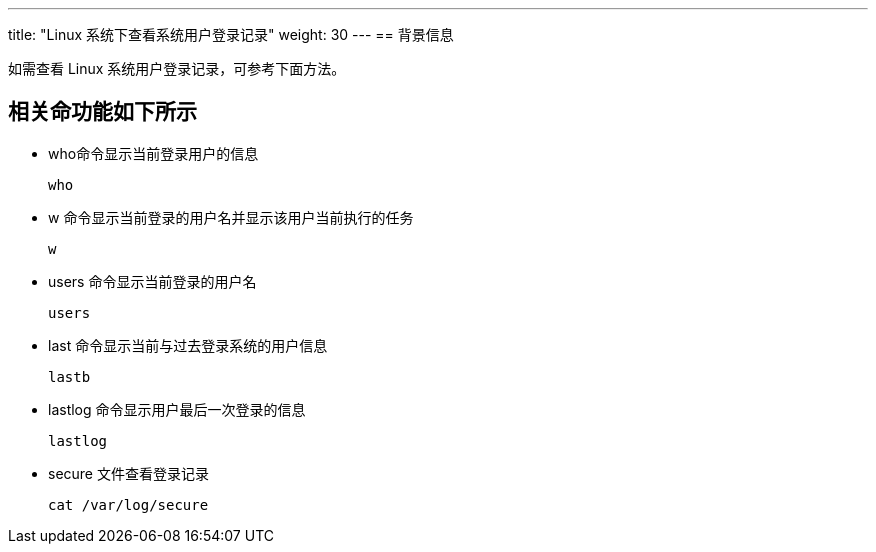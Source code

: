 ---
title: "Linux 系统下查看系统用户登录记录"
weight: 30
---
== 背景信息

如需查看 Linux 系统用户登录记录，可参考下面方法。

== 相关命功能如下所示

* who命令显示当前登录用户的信息
+
[source,shell]
----
who
----

* w 命令显示当前登录的用户名并显示该用户当前执行的任务
+
[source,shell]
----
w
----

* users 命令显示当前登录的用户名
+
[source,shell]
----
users
----

* last 命令显示当前与过去登录系统的用户信息
+
[source,shell]
----
lastb
----

* lastlog 命令显示用户最后一次登录的信息
+
[source,shell]
----
lastlog
----

* secure 文件查看登录记录
+
[source,shell]
----
cat /var/log/secure
----
